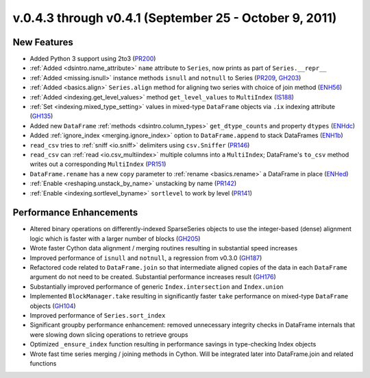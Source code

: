 .. _whatsnew_04x:

v.0.4.3 through v0.4.1 (September 25 - October 9, 2011)
-------------------------------------------------------

New Features
~~~~~~~~~~~~

- Added Python 3 support using 2to3 (PR200_)
- :ref:`Added <dsintro.name_attribute>` ``name`` attribute to ``Series``, now
  prints as part of ``Series.__repr__``
- :ref:`Added <missing.isnull>` instance methods ``isnull`` and ``notnull`` to
  Series (PR209_, GH203_)
- :ref:`Added <basics.align>` ``Series.align`` method for aligning two series
  with choice of join method (ENH56_)
- :ref:`Added <indexing.get_level_values>` method ``get_level_values`` to
  ``MultiIndex`` (IS188_)
- :ref:`Set <indexing.mixed_type_setting>` values in mixed-type
  ``DataFrame`` objects via ``.ix`` indexing attribute (GH135_)
- Added new ``DataFrame`` :ref:`methods <dsintro.column_types>`
  ``get_dtype_counts`` and property ``dtypes`` (ENHdc_)
- Added :ref:`ignore_index <merging.ignore_index>` option to
  ``DataFrame.append`` to stack DataFrames (ENH1b_)
- ``read_csv`` tries to :ref:`sniff <io.sniff>` delimiters using
  ``csv.Sniffer`` (PR146_)
- ``read_csv`` can :ref:`read <io.csv_multiindex>` multiple columns into a
  ``MultiIndex``; DataFrame's ``to_csv`` method writes out a corresponding
  ``MultiIndex`` (PR151_)
- ``DataFrame.rename`` has a new ``copy`` parameter to :ref:`rename
  <basics.rename>` a DataFrame in place (ENHed_)
- :ref:`Enable <reshaping.unstack_by_name>` unstacking by name (PR142_)
- :ref:`Enable <indexing.sortlevel_byname>` ``sortlevel`` to work by level (PR141_)

Performance Enhancements
~~~~~~~~~~~~~~~~~~~~~~~~

- Altered binary operations on differently-indexed SparseSeries objects
  to use the integer-based (dense) alignment logic which is faster with a
  larger number of blocks (GH205_)
- Wrote faster Cython data alignment / merging routines resulting in
  substantial speed increases
- Improved performance of ``isnull`` and ``notnull``, a regression from v0.3.0
  (GH187_)
- Refactored code related to ``DataFrame.join`` so that intermediate aligned
  copies of the data in each ``DataFrame`` argument do not need to be created.
  Substantial performance increases result (GH176_)
- Substantially improved performance of generic ``Index.intersection`` and
  ``Index.union``
- Implemented ``BlockManager.take`` resulting in significantly faster ``take``
  performance on mixed-type ``DataFrame`` objects (GH104_)
- Improved performance of ``Series.sort_index``
- Significant groupby performance enhancement: removed unnecessary integrity
  checks in DataFrame internals that were slowing down slicing operations to
  retrieve groups
- Optimized ``_ensure_index`` function resulting in performance savings in
  type-checking Index objects
- Wrote fast time series merging / joining methods in Cython. Will be
  integrated later into DataFrame.join and related functions

.. _PR146: https://github.com/wesm/pandas/pull/146
.. _ENH1b: https://github.com/wesm/pandas/commit/1ba56251f0013ff7cd8834e9486cef2b10098371
.. _ENHdc: https://github.com/wesm/pandas/commit/dca3c5c5a6a3769ee01465baca04cfdfa66a4f76
.. _GH135: https://github.com/wesm/pandas/issues/135
.. _PR151: https://github.com/wesm/pandas/pull/151
.. _ENHed: https://github.com/wesm/pandas/commit/edd9f1945fc010a57fa0ae3b3444d1fffe592591
.. _PR142: https://github.com/wesm/pandas/pull/142
.. _PR141: https://github.com/wesm/pandas/pull/141
.. _IS188: https://github.com/wesm/pandas/issues/188
.. _ENH56: https://github.com/wesm/pandas/commit/56e0c9ffafac79ce262b55a6a13e1b10a88fbe93
.. _GH187: https://github.com/wesm/pandas/issues/187
.. _GH176: https://github.com/wesm/pandas/issues/176
.. _GH104: https://github.com/wesm/pandas/issues/104
.. _GH205: https://github.com/wesm/pandas/issues/205
.. _PR209: https://github.com/wesm/pandas/pull/209
.. _GH203: https://github.com/wesm/pandas/issues/203
.. _PR200: https://github.com/wesm/pandas/pull/200

